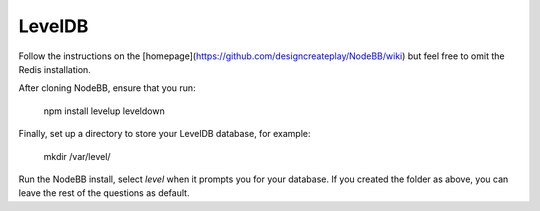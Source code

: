 LevelDB
=======

Follow the instructions on the [homepage](https://github.com/designcreateplay/NodeBB/wiki) but feel free to omit the Redis installation.

After cloning NodeBB, ensure that you run:

    npm install levelup leveldown


Finally, set up a directory to store your LevelDB database, for example:

    mkdir /var/level/

Run the NodeBB install, select `level` when it prompts you for your database. If you created the folder as above, you can leave the rest of the questions as default.